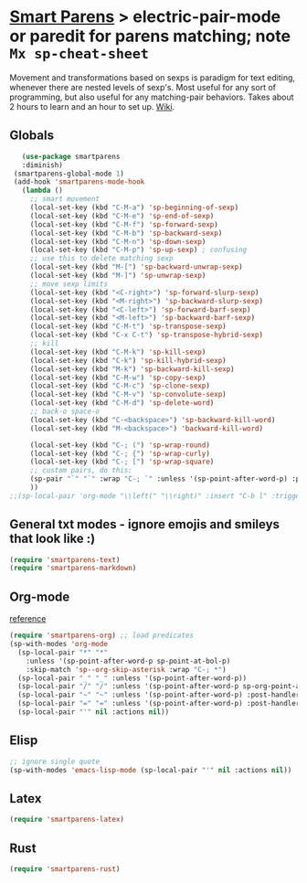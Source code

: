 * [[https://github.com/Fuco1/smartparens][Smart Parens]] > electric-pair-mode or paredit for parens matching; note =Mx sp-cheat-sheet=
Movement and transformations based on sexps is paradigm for text editing, whenever there are nested levels of sexp's. Most useful for any sort of programming, but also useful for any matching-pair behaviors. Takes about 2 hours to learn and an hour to set up. [[https://github.com/Fuco1/smartparens/wiki][Wiki]].
** Globals
#+begin_src emacs-lisp
	(use-package smartparens
    :diminish)
  (smartparens-global-mode 1)
  (add-hook 'smartparens-mode-hook
    (lambda ()
      ;; smart movement
      (local-set-key (kbd "C-M-a") 'sp-beginning-of-sexp)
      (local-set-key (kbd "C-M-e") 'sp-end-of-sexp)
      (local-set-key (kbd "C-M-f") 'sp-forward-sexp)
      (local-set-key (kbd "C-M-b") 'sp-backward-sexp)
      (local-set-key (kbd "C-M-n") 'sp-down-sexp)
      (local-set-key (kbd "C-M-p") 'sp-up-sexp) ; confusing
      ;; use this to delete matching sexp
      (local-set-key (kbd "M-[") 'sp-backward-unwrap-sexp)
      (local-set-key (kbd "M-]") 'sp-unwrap-sexp)
      ;; move sexp limits
      (local-set-key (kbd "<C-right>") 'sp-forward-slurp-sexp)
      (local-set-key (kbd "<M-right>") 'sp-backward-slurp-sexp)
      (local-set-key (kbd "<C-left>") 'sp-forward-barf-sexp)
      (local-set-key (kbd "<M-left>") 'sp-backward-barf-sexp)
      (local-set-key (kbd "C-M-t") 'sp-transpose-sexp)
      (local-set-key (kbd "C-x C-t") 'sp-transpose-hybrid-sexp)
      ;; kill
      (local-set-key (kbd "C-M-k") 'sp-kill-sexp)
      (local-set-key (kbd "C-k") 'sp-kill-hybrid-sexp)
      (local-set-key (kbd "M-k") 'sp-backward-kill-sexp)
      (local-set-key (kbd "C-M-w") 'sp-copy-sexp)
      (local-set-key (kbd "C-M-c") 'sp-clone-sexp)
      (local-set-key (kbd "C-M-v") 'sp-convolute-sexp)
      (local-set-key (kbd "C-M-d") 'sp-delete-word)
      ;; back-o space-o
      (local-set-key (kbd "C-<backspace>") 'sp-backward-kill-word)
      (local-set-key (kbd "M-<backspace>") 'backward-kill-word)

      (local-set-key (kbd "C-; (") 'sp-wrap-round)
      (local-set-key (kbd "C-; {") 'sp-wrap-curly)
      (local-set-key (kbd "C-; [") 'sp-wrap-square)
      ;; custom pairs, do this:
      (sp-pair "`" "`" :wrap "C-; `" :unless '(sp-point-after-word-p) :post-handlers '(("[d1]" "SPC")))
      ))
 ;;(sp-local-pair 'org-mode "\\left(" "\\right)" :insert "C-b l" :trigger "\\l(")
#+end_src
** General txt modes - ignore emojis and smileys that look like :)
#+begin_src emacs-lisp
	(require 'smartparens-text)
	(require 'smartparens-markdown)
#+end_src

** Org-mode
[[https://github.com/Fuco1/smartparens/blob/master/smartparens-org.el][reference]]
#+begin_src emacs-lisp
  (require 'smartparens-org) ;; load predicates
  (sp-with-modes 'org-mode
    (sp-local-pair "*" "*"
      :unless '(sp-point-after-word-p sp-point-at-bol-p)
      :skip-match 'sp--org-skip-asterisk :wrap "C-; *")
    (sp-local-pair "_" "_" :unless '(sp-point-after-word-p))
    (sp-local-pair "/" "/" :unless '(sp-point-after-word-p sp-org-point-after-left-square-bracket-p) :post-handlers '(("[d1]" "SPC")) :wrap "C-; /") ;; deletes the matching pair if I press space
    (sp-local-pair "~" "~" :unless '(sp-point-after-word-p) :post-handlers '(("[d1]" "SPC")) :wrap "C-; ~")
    (sp-local-pair "=" "=" :unless '(sp-point-after-word-p) :post-handlers '(("[d1]" "SPC")) :wrap "C-; =")
    (sp-local-pair "'" nil :actions nil))
#+end_src

** Elisp
#+begin_src emacs-lisp
  ;; ignore single quote
  (sp-with-modes 'emacs-lisp-mode (sp-local-pair "'" nil :actions nil))
#+end_src
** Latex
#+begin_src emacs-lisp
  (require 'smartparens-latex)
#+end_src
** Rust
#+begin_src emacs-lisp
  (require 'smartparens-rust)
#+end_src
